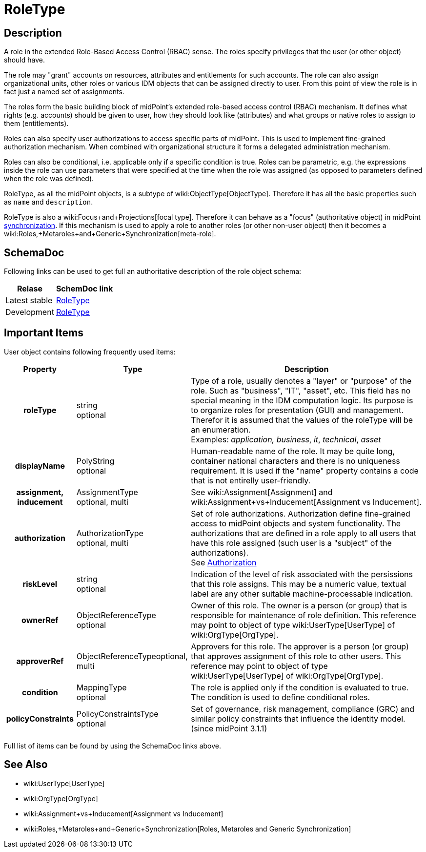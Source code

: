 = RoleType
:page-archived: true
:page-obsolete: true
:page-wiki-name: RoleType
:page-wiki-id: 13598824
:page-wiki-metadata-create-user: semancik
:page-wiki-metadata-create-date: 2014-01-09T14:23:53.849+01:00
:page-wiki-metadata-modify-user: semancik
:page-wiki-metadata-modify-date: 2015-03-23T14:58:20.791+01:00


== Description

A role in the extended Role-Based Access Control (RBAC) sense.
The roles specify privileges that the user (or other object) should have.

The role may "grant" accounts on resources, attributes and entitlements for such accounts.
The role can also assign organizational units, other roles or various IDM objects that can be assigned directly to user.
From this point of view the role is in fact just a named set of assignments.

The roles form the basic building block of midPoint's extended role-based access control (RBAC) mechanism.
It defines what rights (e.g. accounts) should be given to user, how they should look like (attributes) and what groups or native roles to assign to them (entitlements).

Roles can also specify user authorizations to access specific parts of midPoint.
This is used to implement fine-grained authorization mechanism.
When combined with organizational structure it forms a delegated administration mechanism.

Roles can also be conditional, i.e. applicable only if a specific condition is true.
Roles can be parametric, e.g. the expressions inside the role can use parameters that were specified at the time when the role was assigned (as opposed to parameters defined when the role was defined).

RoleType, as all the midPoint objects, is a subtype of wiki:ObjectType[ObjectType]. Therefore it has all the basic properties such as `name` and `description`.

RoleType is also a wiki:Focus+and+Projections[focal type]. Therefore it can behave as a "focus" (authoritative object) in midPoint xref:/midpoint/reference/synchronization/introduction/[synchronization]. If this mechanism is used to apply a role to another roles (or other non-user object) then it becomes a wiki:Roles,+Metaroles+and+Generic+Synchronization[meta-role].


== SchemaDoc

Following links can be used to get full an authoritative description of the role object schema:

[%autowidth]
|===
| Relase | SchemDoc link

| Latest stable
| link:https://www.evolveum.com/downloads/midpoint/latest/schemadoc/http---midpoint-evolveum-com-xml-ns-public-common-common-3/object/RoleType.html[RoleType]


| Development
| link:http://athena.evolveum.com/builds/master/latest/schemadoc/http---midpoint-evolveum-com-xml-ns-public-common-common-3/object/RoleType.html[RoleType]


|===


== Important Items

User object contains following frequently used items:

[%autowidth,cols="h,1,1"]
|===
| Property | Type | Description

| roleType
| string +
 optional
| Type of a role, usually denotes a "layer" or "purpose" of the role.
Such as "business", "IT", "asset", etc.
This field has no special meaning in the IDM computation logic.
Its purpose is to organize roles for presentation (GUI) and management.
Therefor it is assumed that the values of the roleType will be an enumeration. +
 Examples: _application, business_, _it_, _technical_, _asset_


| displayName
| PolyString  +
 optional
| Human-readable name of the role.
It may be quite long, container national characters and there is no uniqueness requirement.
It is used if the "name" property contains a code that is not entirelly user-friendly.


| assignment, inducement
| AssignmentType +
 optional, multi
| See wiki:Assignment[Assignment] and wiki:Assignment+vs+Inducement[Assignment vs Inducement].


| authorization
| AuthorizationType +
 optional, multi
| Set of role authorizations.
Authorization define fine-grained access to midPoint objects and system functionality.
The authorizations that are defined in a role apply to all users that have this role assigned (such user is a "subject" of the authorizations). +
See xref:/midpoint/reference/security/authorization/[Authorization]


| riskLevel
| string +
optional
| Indication of the level of risk associated with the persissions that this role assigns.
This may be a numeric value, textual label are any other suitable machine-processable indication.


| ownerRef
| ObjectReferenceType +
optional
| Owner of this role.
The owner is a person (or group) that is responsible for maintenance of role definition.
This reference may point to object of type wiki:UserType[UserType] of wiki:OrgType[OrgType].


| approverRef
| ObjectReferenceTypeoptional, multi
| Approvers for this role.
The approver is a person (or group) that approves assignment of this role to other users.
This reference may point to object of type wiki:UserType[UserType] of wiki:OrgType[OrgType].


| condition
| MappingType +
optional
| The role is applied only if the condition is evaluated to true.
The condition is used to define conditional roles.


| policyConstraints
| PolicyConstraintsType +
optional
| Set of governance, risk management, compliance (GRC) and similar policy constraints that influence the identity model. +
(since midPoint 3.1.1)


|===

Full list of items can be found by using the SchemaDoc links above.


== See Also

* wiki:UserType[UserType]

* wiki:OrgType[OrgType]

* wiki:Assignment+vs+Inducement[Assignment vs Inducement]

* wiki:Roles,+Metaroles+and+Generic+Synchronization[Roles, Metaroles and Generic Synchronization]